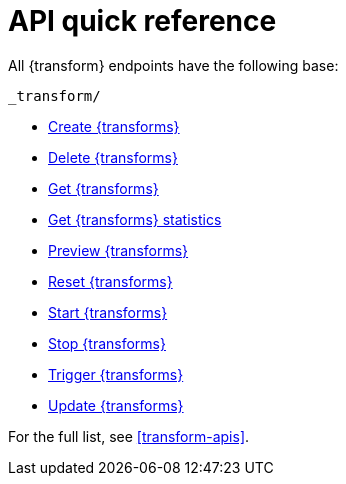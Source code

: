 [role="xpack"]
[[transform-api-quickref]]
= API quick reference

All {transform} endpoints have the following base:

[source,js]
----
_transform/
----
// NOTCONSOLE

* <<put-transform,Create {transforms}>>
* <<delete-transform,Delete {transforms}>>
* <<get-transform,Get {transforms}>>
* <<get-transform-stats,Get {transforms} statistics>>
* <<preview-transform,Preview {transforms}>>
* <<reset-transform,Reset {transforms}>>
* <<start-transform,Start {transforms}>>
* <<stop-transform,Stop {transforms}>>
* <<trigger-transform,Trigger {transforms}>>
* <<update-transform,Update {transforms}>>

For the full list, see <<transform-apis>>.
